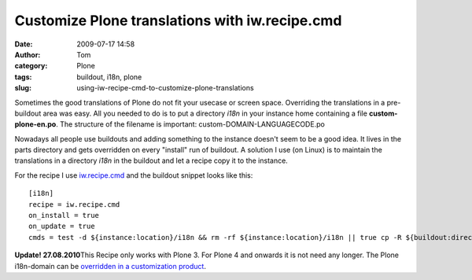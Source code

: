 Customize Plone translations with iw.recipe.cmd
###############################################
:date: 2009-07-17 14:58
:author: Tom
:category: Plone
:tags: buildout, i18n, plone
:slug: using-iw-recipe-cmd-to-customize-plone-translations

Sometimes the good translations of Plone do not fit your usecase or
screen space. Overriding the translations in a pre-buildout area was
easy. All you needed to do is to put a directory *i18n* in your instance
home containing a file **custom-plone-en.po**. The structure of the
filename is important: custom-DOMAIN-LANGUAGECODE.po

Nowadays all people use buildouts and adding something to the instance
doesn't seem to be a good idea. It lives in the parts directory and gets
overridden on every "install" run of buildout. A solution I use (on
Linux) is to maintain the translations in a directory *i18n* in the
buildout and let a recipe copy it to the instance.

For the recipe I use `iw.recipe.cmd`_ and the buildout snippet looks
like this: ::

 [i18n]
 recipe = iw.recipe.cmd
 on_install = true
 on_update = true
 cmds = test -d ${instance:location}/i18n && rm -rf ${instance:location}/i18n || true cp -R ${buildout:directory}/i18n ${instance:location}/

**Update! 27.08.2010**\ This Recipe only works with Plone 3. For Plone 4
and onwards it is not need any longer. The Plone i18n-domain can be
`overridden in a customization product`_.

.. _iw.recipe.cmd: http://pypi.python.org/pypi/iw.recipe.cmd/
.. _overridden in a customization product: http://article.gmane.org/gmane.comp.web.zope.plone.user/109580

